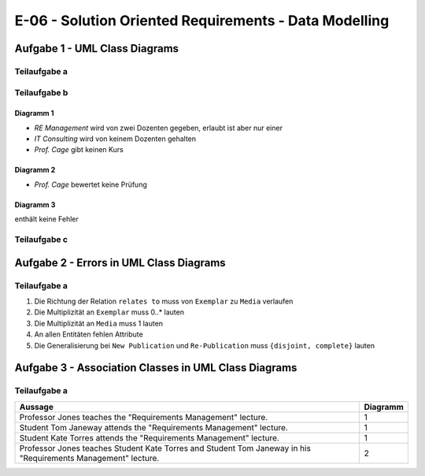 E-06 - Solution Oriented Requirements - Data Modelling
======================================================

Aufgabe 1 - UML Class Diagrams
^^^^^^^^^^^^^^^^^^^^^^^^^^^^^^

Teilaufgabe a
-------------

.. image:: e_06_task_1_a.svg

Teilaufgabe b
-------------

Diagramm 1
""""""""""

- *RE Management* wird von zwei Dozenten gegeben, erlaubt ist aber nur einer
- *IT Consulting* wird von keinem Dozenten gehalten
- *Prof. Cage* gibt keinen Kurs

Diagramm 2
""""""""""

- *Prof. Cage* bewertet keine Prüfung

Diagramm 3
""""""""""

enthält keine Fehler

Teilaufgabe c
-------------

.. image:: e_06_task_1_c.svg

Aufgabe 2 - Errors in UML Class Diagrams
^^^^^^^^^^^^^^^^^^^^^^^^^^^^^^^^^^^^^^^^

Teilaufgabe a
-------------

1. Die Richtung der Relation ``relates to`` muss von ``Exemplar`` zu ``Media`` verlaufen
2. Die Multiplizität an ``Exemplar`` muss 0..\* lauten
3. Die Multiplizität an ``Media`` muss 1 lauten
4. An allen Entitäten fehlen Attribute
5. Die Generalisierung bei ``New Publication`` und ``Re-Publication`` muss ``{disjoint, complete}`` lauten

Aufgabe 3 - Association Classes in UML Class Diagrams
^^^^^^^^^^^^^^^^^^^^^^^^^^^^^^^^^^^^^^^^^^^^^^^^^^^^^

Teilaufgabe a
-------------

+---------------------------------------------------------------------------------------------------------------+----------+
| Aussage                                                                                                       | Diagramm |
+===============================================================================================================+==========+
| Professor Jones teaches the "Requirements Management" lecture.                                                | 1        |
+---------------------------------------------------------------------------------------------------------------+----------+
| Student Tom Janeway attends the "Requirements Management" lecture.                                            | 1        |
+---------------------------------------------------------------------------------------------------------------+----------+
| Student Kate Torres attends the "Requirements Management" lecture.                                            | 1        |
+---------------------------------------------------------------------------------------------------------------+----------+
| Professor Jones teaches Student Kate Torres and Student Tom Janeway in his "Requirements Management" lecture. | 2        |
+---------------------------------------------------------------------------------------------------------------+----------+
